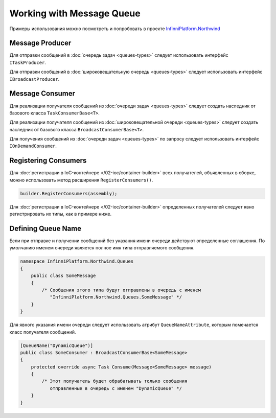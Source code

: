 Working with Message Queue
==========================

Примеры использования можно посмотреть и попробовать в проекте `InfinniPlatform.Northwind <https://github.com/InfinniPlatform/InfinniPlatform.Northwind>`_


.. index:: ITaskProducer
.. index:: IBroadcastProducer

Message Producer
----------------

Для отправки сообщений в :doc:`очередь задач <queues-types>` следует использовать интерфейс ``ITaskProducer``.

.. code-block:: csharp
   :emphasize-lines: 3,15,18

    public class SomePublisher
    {
        public SomePublisher(ITaskProducer taskProducer)
        {
            _taskProducer = taskProducer;
        }

        private readonly ITaskProducer _taskProducer;

        public async Task<object> SendMessages(SomeMessage message)
        {
            // ...

            // Асинхронный вызов
            await _taskProducer.PublishAsync(message);

            // Синхронный вызов
            _taskProducer.Publish(message);

            // ...
        }
    }

Для отправки сообщений в :doc:`широковещательную очередь <queues-types>` следует использовать интерфейс ``IBroadcastProducer``.

.. code-block:: csharp
   :emphasize-lines: 3,15,18

    public class SomePublisher
    {
        public SomePublisher(IBroadcastProducer broadcastProducer)
        {
            _broadcastProducer = broadcastProducer;
        }

        private readonly IBroadcastProducer _broadcastProducer;

        public async Task<object> SendMessages(SomeMessage message)
        {
            // ...

            // Асинхронный вызов
            await _broadcastProducer.PublishAsync(message);

            // Синхронный вызов
            _broadcastProducer.Publish(message);

            // ...
        }
    }


Message Consumer
----------------

.. index:: TaskConsumerBase<T>

Для реализации получателя сообщений из :doc:`очереди задач <queues-types>` следует создать наследник от базового класса ``TaskConsumerBase<T>``.

.. code-block:: csharp
   :emphasize-lines: 1,3

    public class SomeConsumer : TaskConsumerBase<SomeMessage>
    {
        protected override async Task Consume(Message<SomeMessage> message)
        {
            // Логика обработки сообщения
        }
    }

.. index:: BroadcastConsumerBase<T>

Для реализации получателя сообщений из :doc:`широковещательной очереди <queues-types>` следует создать наследник от базового класса ``BroadcastConsumerBase<T>``.

.. code-block:: csharp
   :emphasize-lines: 1,3

    public class SomeConsumer : BroadcastConsumerBase<SomeMessage>
    {
        protected override async Task Consume(Message<SomeMessage> message)
        {
            // Логика обработки сообщения
        }
    }

.. index:: IOnDemandConsumer<T>

Для получения сообщений из :doc:`очереди задач <queues-types>` по запросу следует использовать интерфейс ``IOnDemandConsumer``.

.. code-block:: csharp
   :emphasize-lines: 3,12

    public class SomeConsumer
    {
        public SomeConsumer(IOnDemandConsumer onDemandConsumer)
        {
            _onDemandConsumer = onDemandConsumer;
        }

        private readonly IOnDemandConsumer _onDemandConsumer;

        public async Task<SomeMessage> GetMessage()
        {
            var message = await _onDemandConsumer.Consume<SomeMessage>("OnDemandQueueName");

            return (message != null) ? (SomeMessage)message.GetBody() : null;
        }
    }


.. index:: IContainerBuilder.RegisterConsumers()

Registering Consumers
---------------------

Для :doc:`регистрации в IoC-контейнере </02-ioc/container-builder>` всех получателей, объявленных в сборке, можно использовать метод расширения ``RegisterConsumers()``.

.. code-block:: csharp

    builder.RegisterConsumers(assembly);

Для :doc:`регистрации в IoC-контейнере </02-ioc/container-builder>` определенных получателей следует явно регистрировать их типы, как в примере ниже.

.. code-block:: csharp
   :emphasize-lines: 3,8

    // Регистрация получателя сообщений очереди задач
    builder.RegisterType<SomeTaskConsumer>()
           .As<ITaskConsumer>()
           .SingleInstance();

    // Регистрация получателя сообщений широковещательной очереди
    builder.RegisterType<SomeBroadcastConsumer>()
           .As<IBroadcastConsumer>()
           .SingleInstance();


.. index:: QueueNameAttribute

Defining Queue Name
-------------------

Если при отправке и получении сообщений без указания имени очереди действуют определенные соглашения. По умолчанию именем очереди
является полное имя типа отправляемого сообщения.

.. code-block:: csharp

    namespace InfinniPlatform.Northwind.Queues
    {
        public class SomeMessage
        {
            /* Сообщения этого типа будут отправлены в очередь с именем
               "InfinniPlatform.Northwind.Queues.SomeMessage" */
        }
    }

Для явного указания имени очереди следует использовать атрибут ``QueueNameAttribute``, которым помечается класс получателя сообщений.

.. code-block:: csharp

    [QueueName("DynamicQueue")]
    public class SomeConsumer : BroadcastConsumerBase<SomeMessage>
    {
        protected override async Task Consume(Message<SomeMessage> message)
        {
            /* Этот получатель будет обрабатывать только сообщения
               отправленные в очередь с именем "DynamicQueue" */
        }
    }

